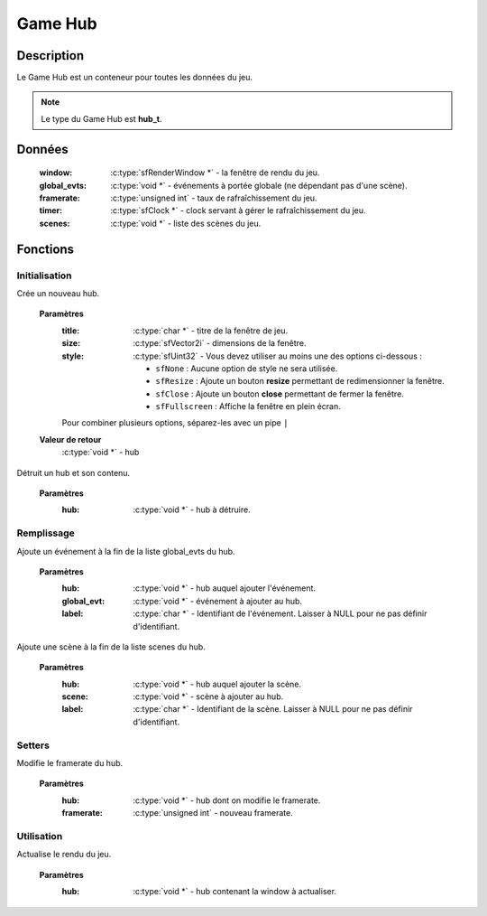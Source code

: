 Game Hub
========

Description
-----------

Le Game Hub est un conteneur pour toutes les données du jeu.

.. note::

   Le type du Game Hub est **hub_t**.

Données
-------

    :window: :c:type:`sfRenderWindow *` - la fenêtre de rendu du jeu.
    :global_evts: :c:type:`void *` - événements à portée globale (ne dépendant pas d'une scène).
    :framerate: :c:type:`unsigned int` - taux de rafraîchissement du jeu.
    :timer: :c:type:`sfClock *` - clock servant à gérer le rafraîchissement du jeu.
    :scenes: :c:type:`void *` - liste des scènes du jeu.

Fonctions
---------

Initialisation
~~~~~~~~~~~~~~

.. c:function:: void *hub_new(char *title, sfVector2i size, sfUint32 style);

Crée un nouveau hub.

	**Paramètres**
		:title: :c:type:`char *` - titre de la fenêtre de jeu.
		:size: :c:type:`sfVector2i` - dimensions de la fenêtre.
		:style: :c:type:`sfUint32` - Vous devez utiliser au moins une des options ci-dessous :

			* ``sfNone`` : Aucune option de style ne sera utilisée.
			* ``sfResize`` : Ajoute un bouton **resize** permettant de redimensionner la fenêtre.
			* ``sfClose`` : Ajoute un bouton **close** permettant de fermer la fenêtre.
			* ``sfFullscreen`` : Affiche la fenêtre en plein écran.
                Pour combiner plusieurs options, séparez-les avec un pipe ``|``

	**Valeur de retour**
		:c:type:`void *` - hub

.. c:function:: void hub_destroy(void *hub);

Détruit un hub et son contenu.

	**Paramètres**
		:hub: :c:type:`void *` - hub à détruire.

Remplissage
~~~~~~~~~~~

.. c:function:: void hub_add_global_evt(void *hub, void *global_evt, char *label);

Ajoute un événement à la fin de la liste global_evts du hub.

	**Paramètres**
		:hub: :c:type:`void *` - hub auquel ajouter l'événement.
		:global_evt: :c:type:`void *` - événement à ajouter au hub.
		:label: :c:type:`char *` - Identifiant de l'événement. Laisser à NULL pour ne pas définir d'identifiant.

.. c:function:: void hub_add_scene(void *hub, void *scene, char *label);

Ajoute une scène à la fin de la liste scenes du hub.

	**Paramètres**
		:hub: :c:type:`void *` - hub auquel ajouter la scène.
		:scene: :c:type:`void *` - scène à ajouter au hub.
		:label: :c:type:`char *` - Identifiant de la scène. Laisser à NULL pour ne pas définir d'identifiant.

Setters
~~~~~~~

.. c:function:: void hub_set_framerate(void *hub, unsigned int framerate);

Modifie le framerate du hub.

	**Paramètres**
		:hub: :c:type:`void *` - hub dont on modifie le framerate.
		:framerate: :c:type:`unsigned int` - nouveau framerate.

Utilisation
~~~~~~~~~~~

.. c:function:: void window_render(hub_t *hub);

Actualise le rendu du jeu.

	**Paramètres**
		:hub: :c:type:`void *` - hub contenant la window à actualiser.